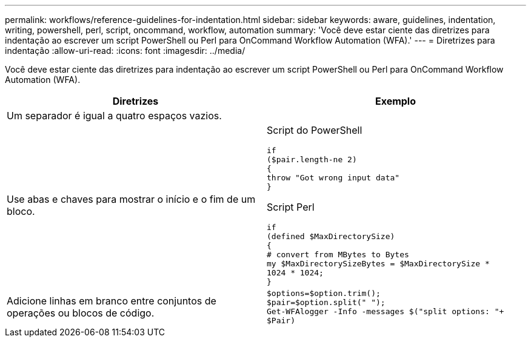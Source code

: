 ---
permalink: workflows/reference-guidelines-for-indentation.html 
sidebar: sidebar 
keywords: aware, guidelines, indentation, writing, powershell, perl, script, oncommand, workflow, automation 
summary: 'Você deve estar ciente das diretrizes para indentação ao escrever um script PowerShell ou Perl para OnCommand Workflow Automation (WFA).' 
---
= Diretrizes para indentação
:allow-uri-read: 
:icons: font
:imagesdir: ../media/


[role="lead"]
Você deve estar ciente das diretrizes para indentação ao escrever um script PowerShell ou Perl para OnCommand Workflow Automation (WFA).

[cols="2*"]
|===
| Diretrizes | Exemplo 


 a| 
Um separador é igual a quatro espaços vazios.
 a| 



 a| 
Use abas e chaves para mostrar o início e o fim de um bloco.
 a| 
Script do PowerShell

[listing]
----
if
($pair.length-ne 2)
{
throw "Got wrong input data"
}
----
Script Perl

[listing]
----
if
(defined $MaxDirectorySize)
{
# convert from MBytes to Bytes
my $MaxDirectorySizeBytes = $MaxDirectorySize *
1024 * 1024;
}
----


 a| 
Adicione linhas em branco entre conjuntos de operações ou blocos de código.
 a| 
[listing]
----
$options=$option.trim();
$pair=$option.split(" ");
Get-WFAlogger -Info -messages $("split options: "+
$Pair)
----
|===